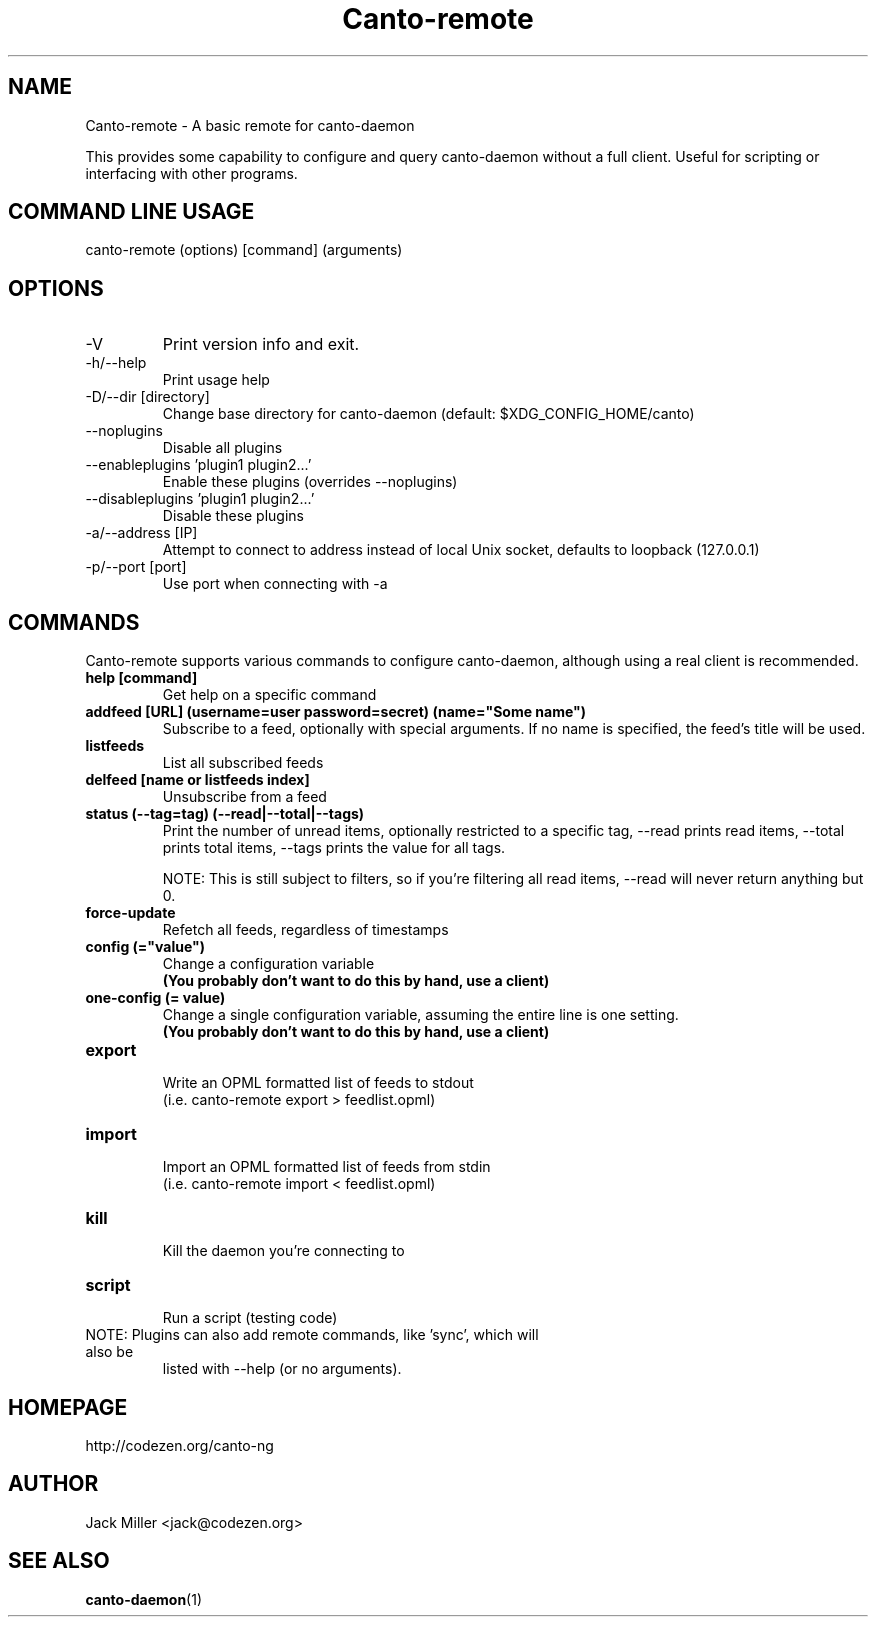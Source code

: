 .TH Canto-remote 1 "Canto-remote"

.SH NAME
Canto-remote \- A basic remote for canto-daemon

This provides some capability to configure and query canto-daemon without a full client. Useful for scripting or interfacing with other programs.

.SH COMMAND LINE USAGE

canto-remote (options) [command] (arguments)

.SH OPTIONS

.TP
\-V
Print version info and exit.

.TP
\-h/--help
Print usage help

.TP
\-D/--dir [directory]
Change base directory for canto-daemon (default: $XDG_CONFIG_HOME/canto)

.TP
\-\-noplugins
Disable all plugins

.TP
\-\-enableplugins 'plugin1 plugin2...'
Enable these plugins (overrides --noplugins)

.TP
\-\-disableplugins 'plugin1 plugin2...'
Disable these plugins

.TP
\-a/--address [IP]
Attempt to connect to address instead of local Unix socket, defaults to
loopback (127.0.0.1)

.TP
\-p/--port [port]
Use port when connecting with -a

.SH COMMANDS

Canto-remote supports various commands to configure canto-daemon, although
using a real client is recommended.

.TP
.B help [command]
Get help on a specific command

.TP
.B addfeed [URL] (username=user password=secret) (name="Some name")
Subscribe to a feed, optionally with special arguments. If no name is
specified, the feed's title will be used.

.TP
.B listfeeds
List all subscribed feeds

.TP
.B delfeed [name or listfeeds index]
Unsubscribe from a feed

.TP
.B status (--tag=tag) (--read|--total|--tags)
Print the number of unread items, optionally restricted to a specific tag,
--read prints read items, --total prints total items, --tags prints the value
for all tags.

NOTE: This is still subject to filters, so if you're filtering all read items,
--read will never return anything but 0.

.TP
.B force-update
Refetch all feeds, regardless of timestamps

.TP
.B config (="value")
Change a configuration variable
.br
.B (You probably don't want to do this by hand, use a client)

.TP
.B one-config (= value)
Change a single configuration variable, assuming the entire line is one setting.
.br
.B (You probably don't want to do this by hand, use a client)

.TP
.B export
.br
Write an OPML formatted list of feeds to stdout
.br
(i.e. canto-remote export > feedlist.opml)

.TP
.B import
.br
Import an OPML formatted list of feeds from stdin
.br
(i.e. canto-remote import < feedlist.opml)

.TP
.B kill
.br
Kill the daemon you're connecting to

.TP
.B script
.br
Run a script (testing code)

.TP
NOTE: Plugins can also add remote commands, like 'sync', which will also be
listed with --help (or no arguments).

.SH HOMEPAGE
http://codezen.org/canto-ng

.SH AUTHOR
Jack Miller <jack@codezen.org>

.SH SEE ALSO
.BR canto-daemon (1)
